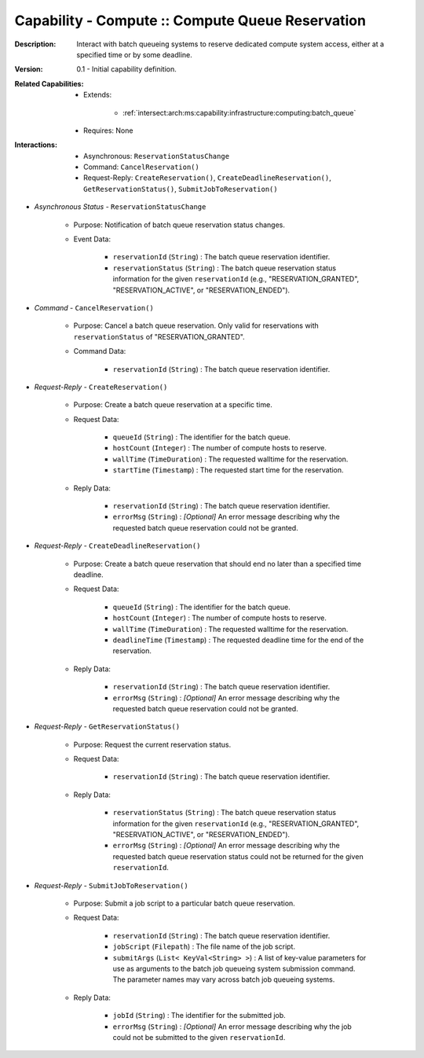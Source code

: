 .. _`intersect:arch:ms:capability:infrastructure:computing:queue_reservation`:

Capability - Compute :: Compute Queue Reservation
---------------------------------------------------------

:Description:
   Interact with batch queueing systems to reserve dedicated compute
   system access, either at a specified time or by some deadline.

:Version:
   0.1 - Initial capability definition.

:Related Capabilities:
   - Extends:

      + :ref:`intersect:arch:ms:capability:infrastructure:computing:batch_queue`

   - Requires: None

:Interactions:
   - Asynchronous: ``ReservationStatusChange``
   - Command: ``CancelReservation()``
   - Request-Reply: ``CreateReservation()``, ``CreateDeadlineReservation()``,
     ``GetReservationStatus()``, ``SubmitJobToReservation()``

- *Asynchronous Status* - ``ReservationStatusChange``

      + Purpose: Notification of batch queue reservation status changes.

      + Event Data:

         *  ``reservationId`` (``String``) : The batch queue reservation
            identifier.

         *  ``reservationStatus`` (``String``) : The batch queue
            reservation status information for the given
            ``reservationId`` (e.g., "RESERVATION_GRANTED",
            "RESERVATION_ACTIVE", or "RESERVATION_ENDED").

- *Command* - ``CancelReservation()``

      + Purpose: Cancel a batch queue reservation. Only valid for reservations
        with ``reservationStatus`` of "RESERVATION_GRANTED".

      + Command Data:

         *  ``reservationId`` (``String``) : The batch queue reservation
            identifier.

- *Request-Reply* - ``CreateReservation()``

      + Purpose: Create a batch queue reservation at a specific time.

      + Request Data:

         *  ``queueId`` (``String``) : The identifier for the batch
            queue.

         *  ``hostCount`` (``Integer``) : The number of compute hosts to
            reserve.

         *  ``wallTime`` (``TimeDuration``) : The requested walltime for
            the reservation.

         *  ``startTime`` (``Timestamp``) : The requested start time for
            the reservation.

      + Reply Data:

         *  ``reservationId`` (``String``) : The batch queue reservation
            identifier.

         *  ``errorMsg`` (``String``) : *[Optional]* An error message
            describing why the requested batch queue reservation could
            not be granted.

- *Request-Reply* - ``CreateDeadlineReservation()``

      + Purpose: Create a batch queue reservation that should end no later than
        a specified time deadline.

      + Request Data:

         *  ``queueId`` (``String``) : The identifier for the batch
            queue.

         *  ``hostCount`` (``Integer``) : The number of compute hosts to
            reserve.

         *  ``wallTime`` (``TimeDuration``) : The requested walltime for
            the reservation.

         *  ``deadlineTime`` (``Timestamp``) : The requested deadline
            time for the end of the reservation.

      + Reply Data:

         *  ``reservationId`` (``String``) : The batch queue reservation
            identifier.

         *  ``errorMsg`` (``String``) : *[Optional]* An error message
            describing why the requested batch queue reservation could
            not be granted.

- *Request-Reply* - ``GetReservationStatus()``

      + Purpose: Request the current reservation status.

      + Request Data:

         *  ``reservationId`` (``String``) : The batch queue reservation
            identifier.

      + Reply Data:

         *  ``reservationStatus`` (``String``) : The batch queue
            reservation status information for the given
            ``reservationId`` (e.g., "RESERVATION_GRANTED",
            "RESERVATION_ACTIVE", or "RESERVATION_ENDED").

         *  ``errorMsg`` (``String``) : *[Optional]* An error message
            describing why the requested batch queue reservation status
            could not be returned for the given ``reservationId``.

- *Request-Reply* - ``SubmitJobToReservation()``

      + Purpose: Submit a job script to a particular batch queue reservation.

      + Request Data:

         *  ``reservationId`` (``String``) : The batch queue reservation
            identifier.

         *  ``jobScript`` (``Filepath``) : The file name of the job
            script.

         *  ``submitArgs`` (``List< KeyVal<String> >``) : A list of
            key-value parameters for use as arguments to the batch job
            queueing system submission command. The parameter names may
            vary across batch job queueing systems.

      + Reply Data:

         *  ``jobId`` (``String``) : The identifier for the submitted
            job.

         *  ``errorMsg`` (``String``) : *[Optional]* An error message
            describing why the job could not be submitted to the given
            ``reservationId``.
